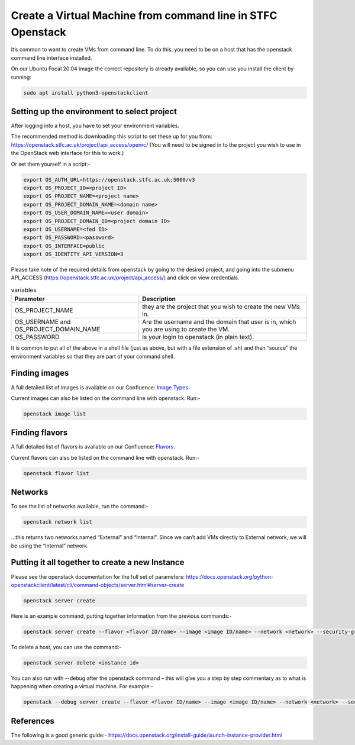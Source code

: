 =============================================================
Create a Virtual Machine from command line in STFC Openstack
=============================================================

It’s common to want to create VMs from command line. To do this, you need to be on a host that has the openstack command line interface installed.

On our Ubuntu Focal 20.04 image the correct repository is already available, so you can use you install the client by running:

.. code-block:: bash

  sudo apt install python3-openstackclient



#############################################
Setting up the environment to select project
#############################################

After logging into a host, you have to set your environment variables.

The recommended method is downloading this script to set these up for you from: https://openstack.stfc.ac.uk/project/api_access/openrc/ (You will need to be signed in to the project you wish to use in the OpenStack web interface for this to work.)

Or set them yourself in a script:-

.. code-block:: bash

  export OS_AUTH_URL=https://openstack.stfc.ac.uk:5000/v3
  export OS_PROJECT_ID=<project ID>
  export OS_PROJECT_NAME=<project name>
  export OS_PROJECT_DOMAIN_NAME=<domain name>
  export OS_USER_DOMAIN_NAME=<user domain>
  export OS_PROJECT_DOMAIN_ID=<project domain ID>
  export OS_USERNAME=<fed ID>
  export OS_PASSWORD=<password>
  export OS_INTERFACE=public
  export OS_IDENTITY_API_VERSION=3

Please take note of the required details from openstack by going to the desired project, and going into the submenu API_ACCESS (https://openstack.stfc.ac.uk/project/api_access/) and click on view credentials.

.. csv-table:: variables
  :header: "Parameter", "Description"

  "OS_PROJECT_NAME", "they are the project that you wish to create the new VMs in."
  "OS_USERNAME and OS_PROJECT_DOMAIN_NAME", "Are the username and the domain that user is in, which you are using to create the VM."
  "OS_PASSWORD",  "Is your login to openstack (in plain text)." 

It is common to put all of the above in a shell file (just as above, but with a file extension of .sh) and then “source” the environment variables so that they are part of your command shell.

####################################
Finding images
####################################
A full detailed list of images is available on our Confluence: `Image Types
<https://stfc.atlassian.net/l/cp/KQ01NgEr/>`_.

Current images can also be listed on the command line with openstack. Run:-

.. code-block:: bash

  openstack image list

.. code-block:: bash

####################################
Finding flavors
####################################
A full detailed list of flavors is available on our Confluence: `Flavors
<https://stfc.atlassian.net/wiki/spaces/CLOUDKB/pages/211779756/Flavors>`_.

Current flavors can also be listed on the command line with openstack. Run:-

.. code-block:: bash

  openstack flavor list

.. code-block:: bash

####################################
Networks
####################################

To see the list of networks available, run the command:-

.. code-block:: bash

  openstack network list

…this returns two networks named “External” and “Internal”. Since we can’t add VMs directly to External network, we will be using the “Internal” network.

######################################################
Putting it all together to create a new Instance
######################################################
Please see the openstack documentation for the full set of parameters: https://docs.openstack.org/python-openstackclient/latest/cli/command-objects/server.html#server-create

.. code-block:: bash

  openstack server create

.. code-block:: bash

Here is an example command, putting together information from the previous commands:-

.. code-block:: bash

  openstack server create --flavor <flavor ID/name> --image <image ID/name> --network <network> --security-group default --key-name <key name> <server name>

To delete a host, you can use the command:-

.. code-block:: bash

  openstack server delete <instance id>

You can also run with --debug after the openstack command – this will give you a step by step commentary as to what is happening when creating a virtual machine.
For example:-

.. code-block:: bash

  openstack --debug server create --flavor <flavor ID/name> --image <image ID/name> --network <network> --security-group default --key-name <key name> <server name>
##########
References
##########

The following is a good generic guide:-
https://docs.openstack.org/install-guide/launch-instance-provider.html
